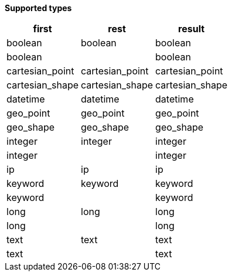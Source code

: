 // This is generated by ESQL's AbstractFunctionTestCase. Do no edit it. See ../README.md for how to regenerate it.

*Supported types*

[%header.monospaced.styled,format=dsv,separator=|]
|===
first | rest | result
boolean | boolean | boolean
boolean | | boolean
cartesian_point | cartesian_point | cartesian_point
cartesian_shape | cartesian_shape | cartesian_shape
datetime | datetime | datetime
geo_point | geo_point | geo_point
geo_shape | geo_shape | geo_shape
integer | integer | integer
integer | | integer
ip | ip | ip
keyword | keyword | keyword
keyword | | keyword
long | long | long
long | | long
text | text | text
text | | text
|===
